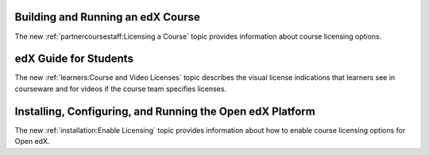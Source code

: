 
==================================
Building and Running an edX Course
==================================

The new :ref:`partnercoursestaff:Licensing a Course` topic provides information
about course licensing options.

==================================
edX Guide for Students
==================================

The new :ref:`learners:Course and Video Licenses` topic describes the visual
license indications that learners see in courseware and for videos if the
course team specifies licenses.

==============================================================
Installing, Configuring, and Running the Open edX Platform
==============================================================

The new :ref:`installation:Enable Licensing` topic provides
information about how to enable course licensing options for Open edX.
